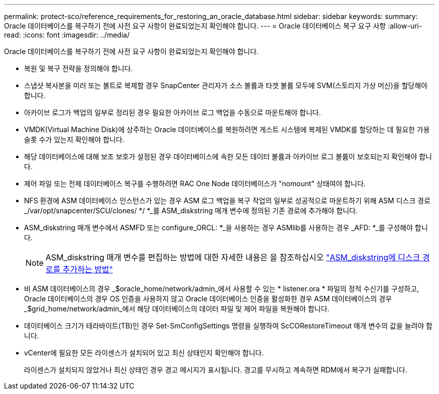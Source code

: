 ---
permalink: protect-sco/reference_requirements_for_restoring_an_oracle_database.html 
sidebar: sidebar 
keywords:  
summary: Oracle 데이터베이스를 복구하기 전에 사전 요구 사항이 완료되었는지 확인해야 합니다. 
---
= Oracle 데이터베이스 복구 요구 사항
:allow-uri-read: 
:icons: font
:imagesdir: ../media/


[role="lead"]
Oracle 데이터베이스를 복구하기 전에 사전 요구 사항이 완료되었는지 확인해야 합니다.

* 복원 및 복구 전략을 정의해야 합니다.
* 스냅샷 복사본을 미러 또는 볼트로 복제할 경우 SnapCenter 관리자가 소스 볼륨과 타겟 볼륨 모두에 SVM(스토리지 가상 머신)을 할당해야 합니다.
* 아카이브 로그가 백업의 일부로 정리된 경우 필요한 아카이브 로그 백업을 수동으로 마운트해야 합니다.
* VMDK(Virtual Machine Disk)에 상주하는 Oracle 데이터베이스를 복원하려면 게스트 시스템에 복제된 VMDK를 할당하는 데 필요한 가용 슬롯 수가 있는지 확인해야 합니다.
* 해당 데이터베이스에 대해 보조 보호가 설정된 경우 데이터베이스에 속한 모든 데이터 볼륨과 아카이브 로그 볼륨이 보호되는지 확인해야 합니다.
* 제어 파일 또는 전체 데이터베이스 복구를 수행하려면 RAC One Node 데이터베이스가 "nomount" 상태여야 합니다.
* NFS 환경에 ASM 데이터베이스 인스턴스가 있는 경우 ASM 로그 백업을 복구 작업의 일부로 성공적으로 마운트하기 위해 ASM 디스크 경로 _/var/opt/snapcenter/SCU/clones/ */ *_를 ASM_diskstring 매개 변수에 정의된 기존 경로에 추가해야 합니다.
* ASM_diskstring 매개 변수에서 ASMFD 또는 configure_ORCL: *_을 사용하는 경우 ASMlib를 사용하는 경우 _AFD: *_를 구성해야 합니다.
+

NOTE: ASM_diskstring 매개 변수를 편집하는 방법에 대한 자세한 내용은 을 참조하십시오 https://kb.netapp.com/Advice_and_Troubleshooting/Data_Protection_and_Security/SnapCenter/Disk_paths_are_not_added_to_the_asm_diskstring_database_parameter["ASM_diskstring에 디스크 경로를 추가하는 방법"^]

* 비 ASM 데이터베이스의 경우 _$oracle_home/network/admin_에서 사용할 수 있는 * listener.ora * 파일의 정적 수신기를 구성하고, Oracle 데이터베이스의 경우 OS 인증을 사용하지 않고 Oracle 데이터베이스 인증을 활성화한 경우 ASM 데이터베이스의 경우 _$grid_home/network/admin_에서 해당 데이터베이스의 데이터 파일 및 제어 파일을 복원해야 합니다.
* 데이터베이스 크기가 테라바이트(TB)인 경우 Set-SmConfigSettings 명령을 실행하여 ScCORestoreTimeout 매개 변수의 값을 늘려야 합니다.
* vCenter에 필요한 모든 라이센스가 설치되어 있고 최신 상태인지 확인해야 합니다.
+
라이센스가 설치되지 않았거나 최신 상태인 경우 경고 메시지가 표시됩니다. 경고를 무시하고 계속하면 RDM에서 복구가 실패합니다.



